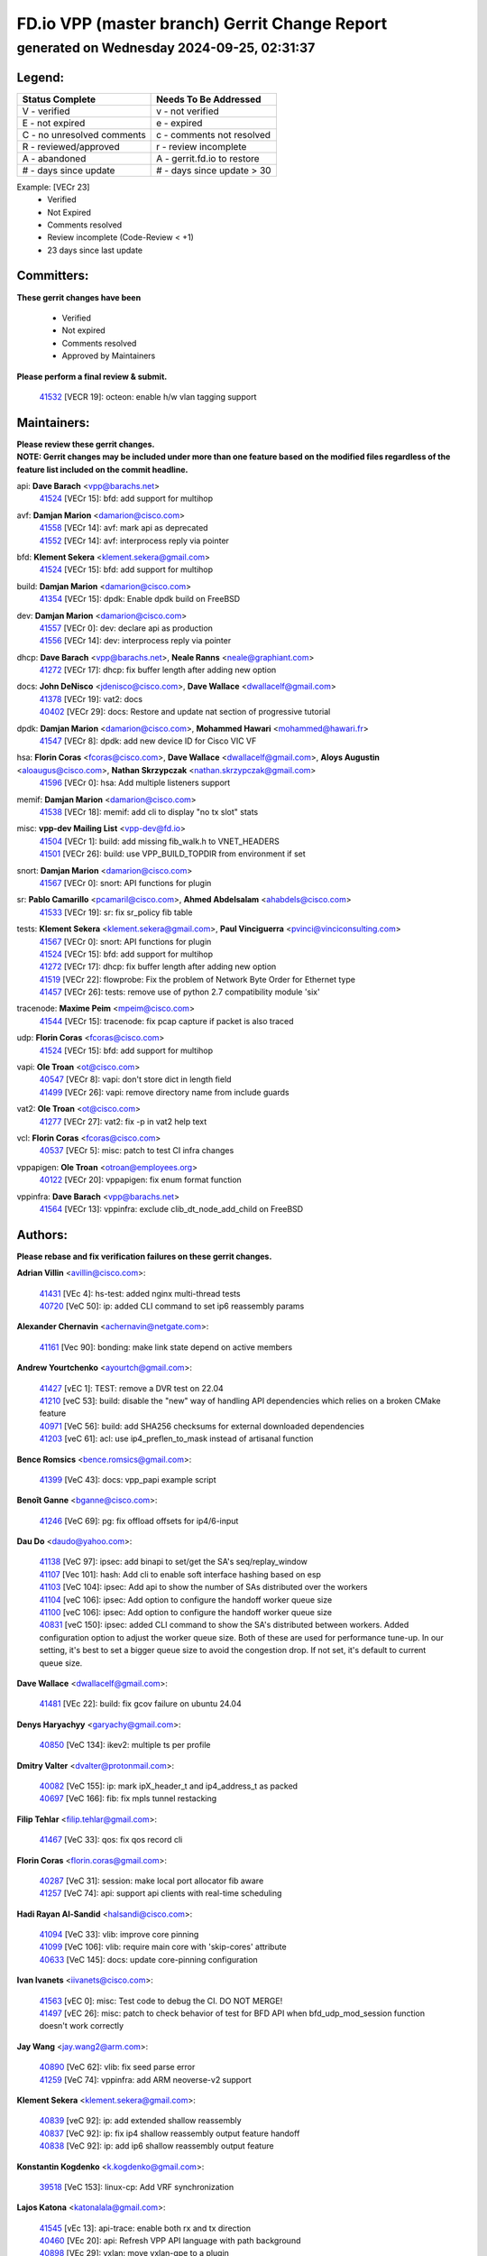 
==============================================
FD.io VPP (master branch) Gerrit Change Report
==============================================
--------------------------------------------
generated on Wednesday 2024-09-25, 02:31:37
--------------------------------------------


Legend:
-------
========================== ===========================
Status Complete            Needs To Be Addressed
========================== ===========================
V - verified               v - not verified
E - not expired            e - expired
C - no unresolved comments c - comments not resolved
R - reviewed/approved      r - review incomplete
A - abandoned              A - gerrit.fd.io to restore
# - days since update      # - days since update > 30
========================== ===========================

Example: [VECr 23]
    - Verified
    - Not Expired
    - Comments resolved
    - Review incomplete (Code-Review < +1)
    - 23 days since last update


Committers:
-----------
| **These gerrit changes have been**

    - Verified
    - Not expired
    - Comments resolved
    - Approved by Maintainers

| **Please perform a final review & submit.**

  | `41532 <https:////gerrit.fd.io/r/c/vpp/+/41532>`_ [VECR 19]: octeon: enable h/w vlan tagging support

Maintainers:
------------
| **Please review these gerrit changes.**

| **NOTE: Gerrit changes may be included under more than one feature based on the modified files regardless of the feature list included on the commit headline.**

api: **Dave Barach** <vpp@barachs.net>
  | `41524 <https:////gerrit.fd.io/r/c/vpp/+/41524>`_ [VECr 15]: bfd: add support for multihop

avf: **Damjan Marion** <damarion@cisco.com>
  | `41558 <https:////gerrit.fd.io/r/c/vpp/+/41558>`_ [VECr 14]: avf: mark api as deprecated
  | `41552 <https:////gerrit.fd.io/r/c/vpp/+/41552>`_ [VECr 14]: avf: interprocess reply via pointer

bfd: **Klement Sekera** <klement.sekera@gmail.com>
  | `41524 <https:////gerrit.fd.io/r/c/vpp/+/41524>`_ [VECr 15]: bfd: add support for multihop

build: **Damjan Marion** <damarion@cisco.com>
  | `41354 <https:////gerrit.fd.io/r/c/vpp/+/41354>`_ [VECr 15]: dpdk: Enable dpdk build on FreeBSD

dev: **Damjan Marion** <damarion@cisco.com>
  | `41557 <https:////gerrit.fd.io/r/c/vpp/+/41557>`_ [VECr 0]: dev: declare api as production
  | `41556 <https:////gerrit.fd.io/r/c/vpp/+/41556>`_ [VECr 14]: dev: interprocess reply via pointer

dhcp: **Dave Barach** <vpp@barachs.net>, **Neale Ranns** <neale@graphiant.com>
  | `41272 <https:////gerrit.fd.io/r/c/vpp/+/41272>`_ [VECr 17]: dhcp: fix buffer length after adding new option

docs: **John DeNisco** <jdenisco@cisco.com>, **Dave Wallace** <dwallacelf@gmail.com>
  | `41378 <https:////gerrit.fd.io/r/c/vpp/+/41378>`_ [VECr 19]: vat2: docs
  | `40402 <https:////gerrit.fd.io/r/c/vpp/+/40402>`_ [VECr 29]: docs: Restore and update nat section of progressive tutorial

dpdk: **Damjan Marion** <damarion@cisco.com>, **Mohammed Hawari** <mohammed@hawari.fr>
  | `41547 <https:////gerrit.fd.io/r/c/vpp/+/41547>`_ [VECr 8]: dpdk: add new device ID for Cisco VIC VF

hsa: **Florin Coras** <fcoras@cisco.com>, **Dave Wallace** <dwallacelf@gmail.com>, **Aloys Augustin** <aloaugus@cisco.com>, **Nathan Skrzypczak** <nathan.skrzypczak@gmail.com>
  | `41596 <https:////gerrit.fd.io/r/c/vpp/+/41596>`_ [VECr 0]: hsa: Add multiple listeners support

memif: **Damjan Marion** <damarion@cisco.com>
  | `41538 <https:////gerrit.fd.io/r/c/vpp/+/41538>`_ [VECr 18]: memif: add cli to display "no tx slot" stats

misc: **vpp-dev Mailing List** <vpp-dev@fd.io>
  | `41504 <https:////gerrit.fd.io/r/c/vpp/+/41504>`_ [VECr 1]: build: add missing fib_walk.h to VNET_HEADERS
  | `41501 <https:////gerrit.fd.io/r/c/vpp/+/41501>`_ [VECr 26]: build: use VPP_BUILD_TOPDIR from environment if set

snort: **Damjan Marion** <damarion@cisco.com>
  | `41567 <https:////gerrit.fd.io/r/c/vpp/+/41567>`_ [VECr 0]: snort: API functions for plugin

sr: **Pablo Camarillo** <pcamaril@cisco.com>, **Ahmed Abdelsalam** <ahabdels@cisco.com>
  | `41533 <https:////gerrit.fd.io/r/c/vpp/+/41533>`_ [VECr 19]: sr: fix sr_policy fib table

tests: **Klement Sekera** <klement.sekera@gmail.com>, **Paul Vinciguerra** <pvinci@vinciconsulting.com>
  | `41567 <https:////gerrit.fd.io/r/c/vpp/+/41567>`_ [VECr 0]: snort: API functions for plugin
  | `41524 <https:////gerrit.fd.io/r/c/vpp/+/41524>`_ [VECr 15]: bfd: add support for multihop
  | `41272 <https:////gerrit.fd.io/r/c/vpp/+/41272>`_ [VECr 17]: dhcp: fix buffer length after adding new option
  | `41519 <https:////gerrit.fd.io/r/c/vpp/+/41519>`_ [VECr 22]: flowprobe: Fix the problem of Network Byte Order for Ethernet type
  | `41457 <https:////gerrit.fd.io/r/c/vpp/+/41457>`_ [VECr 26]: tests: remove use of python 2.7 compatibility module 'six'

tracenode: **Maxime Peim** <mpeim@cisco.com>
  | `41544 <https:////gerrit.fd.io/r/c/vpp/+/41544>`_ [VECr 15]: tracenode: fix pcap capture if packet is also traced

udp: **Florin Coras** <fcoras@cisco.com>
  | `41524 <https:////gerrit.fd.io/r/c/vpp/+/41524>`_ [VECr 15]: bfd: add support for multihop

vapi: **Ole Troan** <ot@cisco.com>
  | `40547 <https:////gerrit.fd.io/r/c/vpp/+/40547>`_ [VECr 8]: vapi: don't store dict in length field
  | `41499 <https:////gerrit.fd.io/r/c/vpp/+/41499>`_ [VECr 26]: vapi: remove directory name from include guards

vat2: **Ole Troan** <ot@cisco.com>
  | `41277 <https:////gerrit.fd.io/r/c/vpp/+/41277>`_ [VECr 27]: vat2: fix -p in vat2 help text

vcl: **Florin Coras** <fcoras@cisco.com>
  | `40537 <https:////gerrit.fd.io/r/c/vpp/+/40537>`_ [VECr 5]: misc: patch to test CI infra changes

vppapigen: **Ole Troan** <otroan@employees.org>
  | `40122 <https:////gerrit.fd.io/r/c/vpp/+/40122>`_ [VECr 20]: vppapigen: fix enum format function

vppinfra: **Dave Barach** <vpp@barachs.net>
  | `41564 <https:////gerrit.fd.io/r/c/vpp/+/41564>`_ [VECr 13]: vppinfra: exclude clib_dt_node_add_child on FreeBSD

Authors:
--------
**Please rebase and fix verification failures on these gerrit changes.**

**Adrian Villin** <avillin@cisco.com>:

  | `41431 <https:////gerrit.fd.io/r/c/vpp/+/41431>`_ [VEc 4]: hs-test: added nginx multi-thread tests
  | `40720 <https:////gerrit.fd.io/r/c/vpp/+/40720>`_ [VeC 50]: ip: added CLI command to set ip6 reassembly params

**Alexander Chernavin** <achernavin@netgate.com>:

  | `41161 <https:////gerrit.fd.io/r/c/vpp/+/41161>`_ [Vec 90]: bonding: make link state depend on active members

**Andrew Yourtchenko** <ayourtch@gmail.com>:

  | `41427 <https:////gerrit.fd.io/r/c/vpp/+/41427>`_ [vEC 1]: TEST: remove a DVR test on 22.04
  | `41210 <https:////gerrit.fd.io/r/c/vpp/+/41210>`_ [veC 53]: build: disable the "new" way of handling API dependencies which relies on a broken CMake feature
  | `40971 <https:////gerrit.fd.io/r/c/vpp/+/40971>`_ [VeC 56]: build: add SHA256 checksums for external downloaded dependencies
  | `41203 <https:////gerrit.fd.io/r/c/vpp/+/41203>`_ [veC 61]: acl: use ip4_preflen_to_mask instead of artisanal function

**Bence Romsics** <bence.romsics@gmail.com>:

  | `41399 <https:////gerrit.fd.io/r/c/vpp/+/41399>`_ [VeC 43]: docs: vpp_papi example script

**Benoît Ganne** <bganne@cisco.com>:

  | `41246 <https:////gerrit.fd.io/r/c/vpp/+/41246>`_ [VeC 69]: pg: fix offload offsets for ip4/6-input

**Dau Do** <daudo@yahoo.com>:

  | `41138 <https:////gerrit.fd.io/r/c/vpp/+/41138>`_ [VeC 97]: ipsec: add binapi to set/get the SA's seq/replay_window
  | `41107 <https:////gerrit.fd.io/r/c/vpp/+/41107>`_ [Vec 101]: hash: Add cli to enable soft interface hashing based on esp
  | `41103 <https:////gerrit.fd.io/r/c/vpp/+/41103>`_ [VeC 104]: ipsec: Add api to show the number of SAs distributed over the workers
  | `41104 <https:////gerrit.fd.io/r/c/vpp/+/41104>`_ [veC 106]: ipsec: Add option to configure the handoff worker queue size
  | `41100 <https:////gerrit.fd.io/r/c/vpp/+/41100>`_ [veC 106]: ipsec: Add option to configure the handoff worker queue size
  | `40831 <https:////gerrit.fd.io/r/c/vpp/+/40831>`_ [veC 150]: ipsec: added CLI command to show the SA's distributed between workers. Added configuration option to adjust the worker queue size. Both of these are used for performance tune-up. In our setting, it's best to set a bigger queue size to avoid the congestion drop. If not set, it's default to current queue size.

**Dave Wallace** <dwallacelf@gmail.com>:

  | `41481 <https:////gerrit.fd.io/r/c/vpp/+/41481>`_ [VEc 22]: build: fix gcov failure on ubuntu 24.04

**Denys Haryachyy** <garyachy@gmail.com>:

  | `40850 <https:////gerrit.fd.io/r/c/vpp/+/40850>`_ [VeC 134]: ikev2: multiple ts per profile

**Dmitry Valter** <dvalter@protonmail.com>:

  | `40082 <https:////gerrit.fd.io/r/c/vpp/+/40082>`_ [VeC 155]: ip: mark ipX_header_t and ip4_address_t as packed
  | `40697 <https:////gerrit.fd.io/r/c/vpp/+/40697>`_ [VeC 166]: fib: fix mpls tunnel restacking

**Filip Tehlar** <filip.tehlar@gmail.com>:

  | `41467 <https:////gerrit.fd.io/r/c/vpp/+/41467>`_ [VeC 33]: qos: fix qos record cli

**Florin Coras** <florin.coras@gmail.com>:

  | `40287 <https:////gerrit.fd.io/r/c/vpp/+/40287>`_ [VeC 31]: session: make local port allocator fib aware
  | `41257 <https:////gerrit.fd.io/r/c/vpp/+/41257>`_ [VeC 74]: api: support api clients with real-time scheduling

**Hadi Rayan Al-Sandid** <halsandi@cisco.com>:

  | `41094 <https:////gerrit.fd.io/r/c/vpp/+/41094>`_ [VeC 33]: vlib: improve core pinning
  | `41099 <https:////gerrit.fd.io/r/c/vpp/+/41099>`_ [VeC 106]: vlib: require main core with 'skip-cores' attribute
  | `40633 <https:////gerrit.fd.io/r/c/vpp/+/40633>`_ [VeC 145]: docs: update core-pinning configuration

**Ivan Ivanets** <iivanets@cisco.com>:

  | `41563 <https:////gerrit.fd.io/r/c/vpp/+/41563>`_ [vEC 0]: misc: Test code to debug the CI. DO NOT MERGE!
  | `41497 <https:////gerrit.fd.io/r/c/vpp/+/41497>`_ [vEC 26]: misc: patch to check behavior of test for BFD API when bfd_udp_mod_session function doesn't work correctly

**Jay Wang** <jay.wang2@arm.com>:

  | `40890 <https:////gerrit.fd.io/r/c/vpp/+/40890>`_ [VeC 62]: vlib: fix seed parse error
  | `41259 <https:////gerrit.fd.io/r/c/vpp/+/41259>`_ [VeC 74]: vppinfra: add ARM neoverse-v2 support

**Klement Sekera** <klement.sekera@gmail.com>:

  | `40839 <https:////gerrit.fd.io/r/c/vpp/+/40839>`_ [veC 92]: ip: add extended shallow reassembly
  | `40837 <https:////gerrit.fd.io/r/c/vpp/+/40837>`_ [VeC 92]: ip: fix ip4 shallow reassembly output feature handoff
  | `40838 <https:////gerrit.fd.io/r/c/vpp/+/40838>`_ [VeC 92]: ip: add ip6 shallow reassembly output feature

**Konstantin Kogdenko** <k.kogdenko@gmail.com>:

  | `39518 <https:////gerrit.fd.io/r/c/vpp/+/39518>`_ [VeC 153]: linux-cp: Add VRF synchronization

**Lajos Katona** <katonalala@gmail.com>:

  | `41545 <https:////gerrit.fd.io/r/c/vpp/+/41545>`_ [vEc 13]: api-trace: enable both rx and tx direction
  | `40460 <https:////gerrit.fd.io/r/c/vpp/+/40460>`_ [VEc 20]: api: Refresh VPP API language with path background
  | `40898 <https:////gerrit.fd.io/r/c/vpp/+/40898>`_ [VEc 29]: vxlan: move vxlan-gpe to a plugin
  | `40471 <https:////gerrit.fd.io/r/c/vpp/+/40471>`_ [VEc 29]: docs: Add doc for API Trace Tools

**Manual Praying** <bobobo1618@gmail.com>:

  | `40573 <https:////gerrit.fd.io/r/c/vpp/+/40573>`_ [veC 145]: nat: Implement SNAT on hairpin NAT for TCP, UDP and ICMP.
  | `40750 <https:////gerrit.fd.io/r/c/vpp/+/40750>`_ [Vec 155]: dhcp: Update RA for prefixes inside DHCP-PD prefixes.

**Matthew Smith** <mgsmith@netgate.com>:

  | `40983 <https:////gerrit.fd.io/r/c/vpp/+/40983>`_ [Vec 96]: vapi: only wait if queue is empty

**Maxime Peim** <mpeim@cisco.com>:

  | `40918 <https:////gerrit.fd.io/r/c/vpp/+/40918>`_ [veC 125]: classify: add name to classify heap
  | `40888 <https:////gerrit.fd.io/r/c/vpp/+/40888>`_ [VeC 133]: pg: allow node unformat after hex data

**Monendra Singh Kushwaha** <kmonendra@marvell.com>:

  | `41458 <https:////gerrit.fd.io/r/c/vpp/+/41458>`_ [VEc 1]: vlib: add vfio-token parsing support
  | `41459 <https:////gerrit.fd.io/r/c/vpp/+/41459>`_ [VEc 5]: dev: add support for vf device with vf_token
  | `41093 <https:////gerrit.fd.io/r/c/vpp/+/41093>`_ [Vec 106]: octeon: fix oct_free() and free allocated memory

**Neale Ranns** <neale@graphiant.com>:

  | `40288 <https:////gerrit.fd.io/r/c/vpp/+/40288>`_ [veC 175]: fib: Fix the make-before break load-balance construction

**Nithinsen Kaithakadan** <nkaithakadan@marvell.com>:

  | `40548 <https:////gerrit.fd.io/r/c/vpp/+/40548>`_ [vEC 0]: octeon: add crypto framework

**Ole Troan** <otroan@employees.org>:

  | `41542 <https:////gerrit.fd.io/r/c/vpp/+/41542>`_ [VEc 8]: vppapigen: fix f-string in crcchecker
  | `41342 <https:////gerrit.fd.io/r/c/vpp/+/41342>`_ [Vec 41]: ip6: don't forward packets with invalid source address
  | `41168 <https:////gerrit.fd.io/r/c/vpp/+/41168>`_ [VeC 55]: dpdk: xstats as symlinks

**Oussama Drici** <o.drici@esi-sba.dz>:

  | `40488 <https:////gerrit.fd.io/r/c/vpp/+/40488>`_ [VeC 175]: bfd: move bfd to plugin, fix checkstyle, fix bfd test, bfd docs,

**Pierre Pfister** <ppfister@cisco.com>:

  | `40767 <https:////gerrit.fd.io/r/c/vpp/+/40767>`_ [VeC 104]: ipsec: add SA validity check fetching IPsec SA
  | `40760 <https:////gerrit.fd.io/r/c/vpp/+/40760>`_ [VeC 133]: vppinfra: fix dpdk compilation
  | `40758 <https:////gerrit.fd.io/r/c/vpp/+/40758>`_ [vec 140]: build: add config option for LD_PRELOAD

**Rabei Becheikh** <rabei.becheikh@enigmedia.es>:

  | `41518 <https:////gerrit.fd.io/r/c/vpp/+/41518>`_ [vEC 22]: flowprobe:   Fix the problem of Network Byte Order for Ethernet type Type: fix
  | `41517 <https:////gerrit.fd.io/r/c/vpp/+/41517>`_ [vEC 22]: flowprobe: Fix the problem of  Network Byte Order for Ethernet type Type: fix
  | `41516 <https:////gerrit.fd.io/r/c/vpp/+/41516>`_ [vEC 22]: flowprobe:Fix the problem of  Network Byte Order for Ethernet type Type:fix
  | `41515 <https:////gerrit.fd.io/r/c/vpp/+/41515>`_ [vEC 22]: flowprobe:   Fix the problem of  Network Byte Order for Ethernet type Type: fix
  | `41514 <https:////gerrit.fd.io/r/c/vpp/+/41514>`_ [vEC 22]: fowprobe:   Fix the problem with Network Byte Order for Ethernet type Type: fix
  | `41513 <https:////gerrit.fd.io/r/c/vpp/+/41513>`_ [vEC 22]: Flowprobe: Fix etherType value for IPFIX (Network Byte Order) Type: Fix
  | `41512 <https:////gerrit.fd.io/r/c/vpp/+/41512>`_ [vEC 22]: Flowprobe: Fix etherType Type:Fix
  | `41509 <https:////gerrit.fd.io/r/c/vpp/+/41509>`_ [vEC 22]: flowprobe: Fix the problem with Network Byte Order for Ethernet type field and modify test
  | `41510 <https:////gerrit.fd.io/r/c/vpp/+/41510>`_ [vEC 22]: flowprobe:   Fix the problem with Network Byte Order for Ethernet type and modify the test Type: fix
  | `41507 <https:////gerrit.fd.io/r/c/vpp/+/41507>`_ [vEC 22]: flowprobe: Fix the problem with Network Byte Order for Ethernet type field
  | `41506 <https:////gerrit.fd.io/r/c/vpp/+/41506>`_ [vEC 22]: docs: Fix the problem with Network Byte Order for Ethernet type field Type:fix
  | `41505 <https:////gerrit.fd.io/r/c/vpp/+/41505>`_ [vEC 22]: docs: Fix the problem with Network Byte Order for Ethernet type field Type: fix

**Stanislav Zaikin** <zstaseg@gmail.com>:

  | `41546 <https:////gerrit.fd.io/r/c/vpp/+/41546>`_ [VEc 0]: ipsec: cleanup tun protect on interface removal
  | `40861 <https:////gerrit.fd.io/r/c/vpp/+/40861>`_ [VeC 43]: vapi: remove plugin dependency from tests

**Todd Hsiao** <thsiao@cisco.com>:

  | `40462 <https:////gerrit.fd.io/r/c/vpp/+/40462>`_ [veC 117]: ip: Full reassembly and fragmentation enhancement
  | `40992 <https:////gerrit.fd.io/r/c/vpp/+/40992>`_ [veC 117]: ip: add IPV6_FRAGMENTATION to extension_hdr_type

**Tom Jones** <thj@freebsd.org>:

  | `41355 <https:////gerrit.fd.io/r/c/vpp/+/41355>`_ [VeC 54]: build: Add FreeBSD install-dep support

**Varun Rapelly** <vrapelly@marvell.com>:

  | `41591 <https:////gerrit.fd.io/r/c/vpp/+/41591>`_ [VEc 1]: tls: add async processing support

**Vladimir Ratnikov** <vratnikov@netgate.com>:

  | `40626 <https:////gerrit.fd.io/r/c/vpp/+/40626>`_ [VEc 29]: ip6-nd: simplify API to directly set options

**Vladimir Zhigulin** <vladimir.jigulin@travelping.com>:

  | `40145 <https:////gerrit.fd.io/r/c/vpp/+/40145>`_ [VeC 158]: vppinfra: collect heap stats in constant time

**Vladislav Grishenko** <themiron@mail.ru>:

  | `41174 <https:////gerrit.fd.io/r/c/vpp/+/41174>`_ [VeC 94]: fib: fix fib entry tracking crash on table remove
  | `39580 <https:////gerrit.fd.io/r/c/vpp/+/39580>`_ [VeC 94]: fib: fix udp encap mp-safe ops and id validation
  | `40627 <https:////gerrit.fd.io/r/c/vpp/+/40627>`_ [VeC 95]: fib: fix invalid udp encap id cases
  | `40630 <https:////gerrit.fd.io/r/c/vpp/+/40630>`_ [VeC 124]: vlib: mark cli quit command as mp_safe
  | `40436 <https:////gerrit.fd.io/r/c/vpp/+/40436>`_ [Vec 168]: ip: mark IP_TABLE_DUMP and IP_ROUTE_DUMP as mp-safe
  | `40440 <https:////gerrit.fd.io/r/c/vpp/+/40440>`_ [VeC 173]: fib: add ip4 fib preallocation support
  | `35726 <https:////gerrit.fd.io/r/c/vpp/+/35726>`_ [VeC 173]: papi: fix socket api max message id calculation
  | `39579 <https:////gerrit.fd.io/r/c/vpp/+/39579>`_ [VeC 177]: fib: ensure mpls dpo index is valid for its next node
  | `40629 <https:////gerrit.fd.io/r/c/vpp/+/40629>`_ [VeC 177]: stats: add interface link speed to statseg
  | `40628 <https:////gerrit.fd.io/r/c/vpp/+/40628>`_ [VeC 177]: stats: add sw interface tags to statseg
  | `38524 <https:////gerrit.fd.io/r/c/vpp/+/38524>`_ [VeC 177]: fib: fix interface resolve from unlinked fib entries
  | `38245 <https:////gerrit.fd.io/r/c/vpp/+/38245>`_ [VeC 177]: mpls: fix crashes on mpls tunnel create/delete

**Xiaoming Jiang** <jiangxiaoming@outlook.com>:

  | `41594 <https:////gerrit.fd.io/r/c/vpp/+/41594>`_ [VEc 0]: http: fix timer pool assert crash due to timer freed when timeout in main thread
  | `40666 <https:////gerrit.fd.io/r/c/vpp/+/40666>`_ [VeC 168]: ipsec: cli: 'set interface ipsec spd' support delete

**Zephyr Pellerin** <zpelleri@cisco.com>:

  | `40879 <https:////gerrit.fd.io/r/c/vpp/+/40879>`_ [VeC 133]: build: don't embed directives within macro arguments

**jinhui li** <lijh_7@chinatelecom.cn>:

  | `40717 <https:////gerrit.fd.io/r/c/vpp/+/40717>`_ [VeC 162]: ip: discard old trace flag after copy

Legend:
-------
========================== ===========================
Status Complete            Needs To Be Addressed
========================== ===========================
V - verified               v - not verified
E - not expired            e - expired
C - no unresolved comments c - comments not resolved
R - reviewed/approved      r - review incomplete
A - abandoned              A - gerrit.fd.io to restore
# - days since update      # - days since update > 30
========================== ===========================

Example: [VECr 23]
    - Verified
    - Not Expired
    - Comments resolved
    - Review incomplete (Code-Review < +1)
    - 23 days since last update


Statistics:
-----------
================ ===
Patches assigned
================ ===
authors          90
maintainers      25
committers       1
abandoned        0
================ ===

